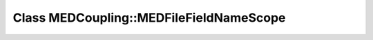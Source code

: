 Class MEDCoupling::MEDFileFieldNameScope
========================================

.. doxygenclass:: MEDCoupling::MEDFileFieldNameScope
